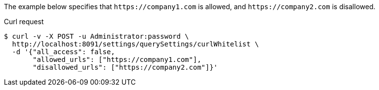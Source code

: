 ====
The example below specifies that `+++https://company1.com+++` is allowed, and `+++https://company2.com+++` is disallowed.

.Curl request
[source,shell]
----
$ curl -v -X POST -u Administrator:password \
  http://localhost:8091/settings/querySettings/curlWhitelist \
  -d '{"all_access": false,
       "allowed_urls": ["https://company1.com"],
       "disallowed_urls": ["https://company2.com"]}'
----
====